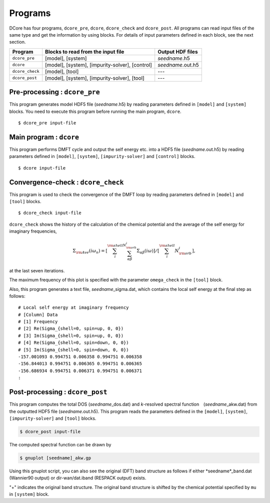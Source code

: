 .. _programs:

Programs
========

DCore has four programs, ``dcore_pre``, ``dcore``, ``dcore_check``  and ``dcore_post``.
All programs can read input files of the same type and get the information by using blocks.
For details of input parameters defined in each block, see the next section.

================= ================================================== ====================
Program           Blocks to read from the input file                 Output HDF files
================= ================================================== ====================
``dcore_pre``     [model], [system]                                  *seedname*.h5
``dcore``         [model], [system], [impurity-solver], [control]    *seedname*.out.h5
``dcore_check``   [model], [tool]                                    ---
``dcore_post``    [model], [system], [impurity-solver], [tool]       ---
================= ================================================== ====================


Pre-processing : ``dcore_pre``
~~~~~~~~~~~~~~~~~~~~~~~~~~~~~~

This program generates model HDF5 file (*seedname*.h5) by reading parameters defined in ``[model]`` and ``[system]`` blocks.
You need to execute this program before running the main program, ``dcore``.

::

   $ dcore_pre input-file

Main program : ``dcore``
~~~~~~~~~~~~~~~~~~~~~~~~

This program performs DMFT cycle and output the self energy etc. into a HDF5
file (*seedname*.out.h5) by reading parameters defined in ``[model]``, ``[system]``, ``[impurity-solver]`` and ``[control]`` blocks.

::

   $ dcore input-file

Convergence-check : ``dcore_check``
~~~~~~~~~~~~~~~~~~~~~~~~~~~~~~~~~~~

This program is used to check the convergence of the DMFT loop by reading parameters defined in ``[model]`` and ``[tool]`` blocks.

::

   $ dcore_check input-file

``dcore_check`` shows the history of the calculation of the chemical potential and the average of the self energy for imaginary frequencies,

.. math::

   \Sigma_{\rm Ave} (i \omega_n) = 
   \left[\sum_i^{\rm shell} \sum_{\alpha \beta}^{N_{\rm orb}^i} \Sigma_{\alpha \beta}(i\omega)\right]
   /\left[\sum_i^{\rm shell} N_{\rm orb}^{i}\right],

at the last seven iterations.

.. image:: ../tutorial/square/convergence.png
   :width: 500
   :align: center

The maximum frequency of this plot is specified with the parameter ``omega_check``
in the ``[tool]`` block.

Also, this program generates a text file, *seedname*\_sigma.dat, which contains
the local self energy at the final step as follows:

::

   # Local self energy at imaginary frequency
   # [Column] Data
   # [1] Frequency
   # [2] Re(Sigma_{shell=0, spin=up, 0, 0})
   # [3] Im(Sigma_{shell=0, spin=up, 0, 0})
   # [4] Re(Sigma_{shell=0, spin=down, 0, 0})
   # [5] Im(Sigma_{shell=0, spin=down, 0, 0})
   -157.001093 0.994751 0.006358 0.994751 0.006358
   -156.844013 0.994751 0.006365 0.994751 0.006365
   -156.686934 0.994751 0.006371 0.994751 0.006371
   :
           
Post-processing : ``dcore_post``
~~~~~~~~~~~~~~~~~~~~~~~~~~~~~~~~

This program computes the total DOS (*seedname*\_dos.dat) and *k*-resolved spectral function　(*seedname*\_akw.dat) from the outputted HDF5 file (*seedname*.out.h5).
This program reads the parameters defined in the ``[model]``, ``[system]``, ``[impurity-solver]`` and ``[tool]`` blocks.

.. code-block:: bash

   $ dcore_post input-file

The computed spectral function can be drawn by
   
.. code-block:: bash

   $ gnuplot [seedname]_akw.gp

Using this gnuplot script, you can also see the original (DFT) band structure as follows if either
*seedname*_band.dat (Wannier90 output) or dir-wan/dat.iband (RESPACK output) exists.

.. image:: ../tutorial/srvo3_qe/akw_srvo3.png
   :width: 500
   :align: center

"+" indicates the original band structure.
The original band structure is shifted by the chemical potential specified by ``mu`` in ``[system]`` block.

